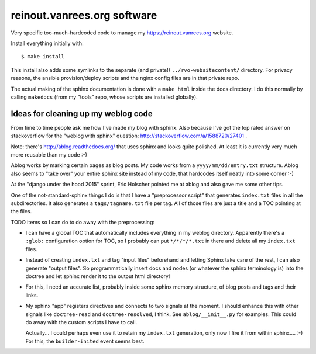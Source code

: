 reinout.vanrees.org software
============================

Very specific too-much-hardcoded code to manage my https://reinout.vanrees.org
website.

Install everything initially with::

  $ make install

This install also adds some symlinks to the separate (and private!)
``../rvo-websitecontent/`` directory. For privacy reasons, the ansible
provision/deploy scripts and the nginx config files are in that private repo.

The actual making of the sphinx documentation is done with a ``make html``
inside the docs directory. I do this normally by calling ``makedocs`` (from my
"tools" repo, whose scripts are installed globally).



Ideas for cleaning up my weblog code
------------------------------------

From time to time people ask me how I've made my blog with sphinx. Also
because I've got the top rated answer on stackoverflow for the "weblog with
sphinx" question: http://stackoverflow.com/a/1588720/27401 .

Note: there's http://ablog.readthedocs.org/ that uses sphinx and looks quite
polished. At least it is currently very much more reusable than my code :-)

Ablog works by marking certain pages as blog posts. My code works from a
``yyyy/mm/dd/entry.txt`` structure. Ablog also seems to "take over" your
entire sphinx site instead of my code, that hardcodes itself neatly into some
corner :-)

At the "django under the hood 2015" sprint, Eric Holscher pointed me at ablog
and also gave me some other tips.

One of the not-standard-sphinx things I do is that I have a "preprocessor
script" that generates ``index.txt`` files in all the subdirectories. It also
generates a ``tags/tagname.txt`` file per tag. All of those files are just a
title and a TOC pointing at the files.

TODO items so I can do to do away with the preprocessing:

- I can have a global TOC that automatically includes everything in my weblog
  directory. Apparently there's a ``:glob:`` configuration option for TOC, so
  I probably can put ``*/*/*/*.txt`` in there and delete all my ``index.txt``
  files.

- Instead of creating ``index.txt`` and tag "input files" beforehand and letting
  Sphinx take care of the rest, I can also generate "output files". So
  programmatically insert docs and nodes (or whatever the sphinx terminology
  is) into the doctree and let sphinx render it to the output html directory!

- For this, I need an accurate list, probably inside some sphinx memory
  structure, of blog posts and tags and their links.

- My sphinx "app" registers directives and connects to two signals at the
  moment. I should enhance this with other signals like ``doctree-read`` and
  ``doctree-resolved``, I think. See ``ablog/__init__.py`` for examples. This
  could do away with the custom scripts I have to call.

  Actually... I could perhaps even use it to retain my ``index.txt``
  generation, only now I fire it from within sphinx.... :-) For this, the
  ``builder-inited`` event seems best.
